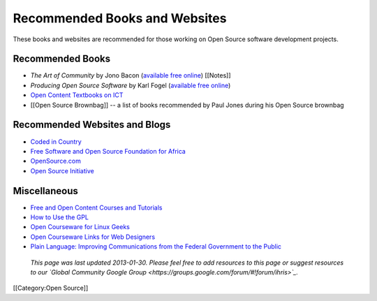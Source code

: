 Recommended Books and Websites
================================================

These books and websites are recommended for those working on Open Source software development projects.


Recommended Books
^^^^^^^^^^^^^^^^^



* *The Art of Community* by Jono Bacon (`available free online <http://www.artofcommunityonline.org/>`_) [[Notes]]
* *Producing Open Source Software* by Karl Fogel (`available free online <http://producingoss.com/>`_)
* `Open Content Textbooks on ICT <http://en.wikibooks.org/wiki/Category:APDIP_Books>`_
* [[Open Source Brownbag]] -- a list of books recommended by Paul Jones during his Open Source brownbag


Recommended Websites and Blogs
^^^^^^^^^^^^^^^^^^^^^^^^^^^^^^



* `Coded in Country <http://www.codedincountry.org/>`_
* `Free Software and Open Source Foundation for Africa <http://www.fossfa.net/>`_
* `OpenSource.com <http://opensource.com/>`_
* `Open Source Initiative <http://opensource.org/>`_


Miscellaneous
^^^^^^^^^^^^^



* `Free and Open Content Courses and Tutorials <http://www.open-of-course.org/courses/>`_
* `How to Use the GPL <http://www.gnu.org/licenses/gpl-howto.html>`_
* `Open Courseware for Linux Geeks <http://www.collegeathome.com/blog/2008/05/22/open-courseware-for-linux-geeks-50-resources/>`_
* `Open Courseware Links for Web Designers <http://www.elearningyellowpages.com/blog/2008/10/100-free-open-courseware-links-for-web-designers/>`_
* `Plain Language: Improving Communications from the Federal Government to the Public <http://www.plainlanguage.gov/index.cfm>`_


 *This page was last updated 2013-01-30. Please feel free to add resources to this page or suggest resources to our `Global Community Google Group <https://groups.google.com/forum/#!forum/ihris>`_.*

[[Category:Open Source]]
